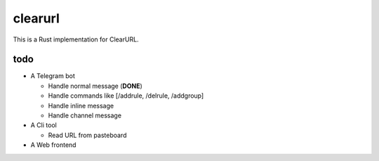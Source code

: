 clearurl
========

This is a Rust implementation for ClearURL.


todo
----
.. role:: strike

* A Telegram bot

  * :strike:`Handle normal message` (**DONE**)
  * Handle commands like [/addrule, /delrule, /addgroup]
  * Handle inline message
  * Handle channel message

* A Cli tool

  * Read URL from pasteboard

* A Web frontend
